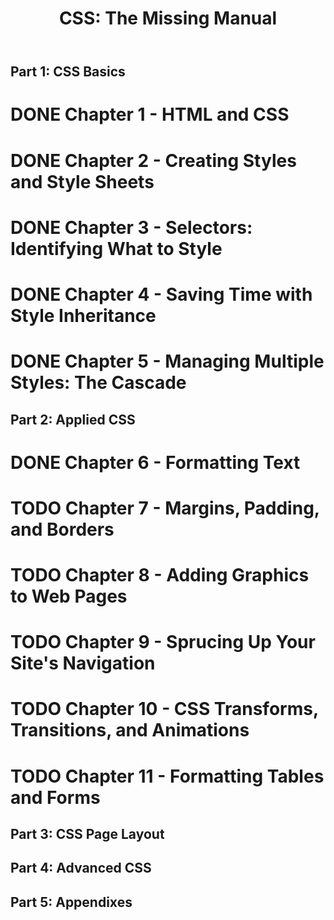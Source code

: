 #+TITLE: CSS: The Missing Manual
** Part 1: CSS Basics
* DONE Chapter 1 - HTML and CSS
* DONE Chapter 2 - Creating Styles and Style Sheets
* DONE Chapter 3 - Selectors: Identifying What to Style
* DONE Chapter 4 - Saving Time with Style Inheritance
* DONE Chapter 5 - Managing Multiple Styles: The Cascade
** Part 2: Applied CSS
* DONE Chapter 6 - Formatting Text
* TODO Chapter 7 - Margins, Padding, and Borders
* TODO Chapter 8 - Adding Graphics to Web Pages
* TODO Chapter 9 - Sprucing Up Your Site's Navigation
* TODO Chapter 10 - CSS Transforms, Transitions, and Animations
* TODO Chapter 11 - Formatting Tables and Forms
** Part 3: CSS Page Layout
** Part 4: Advanced CSS
** Part 5: Appendixes


